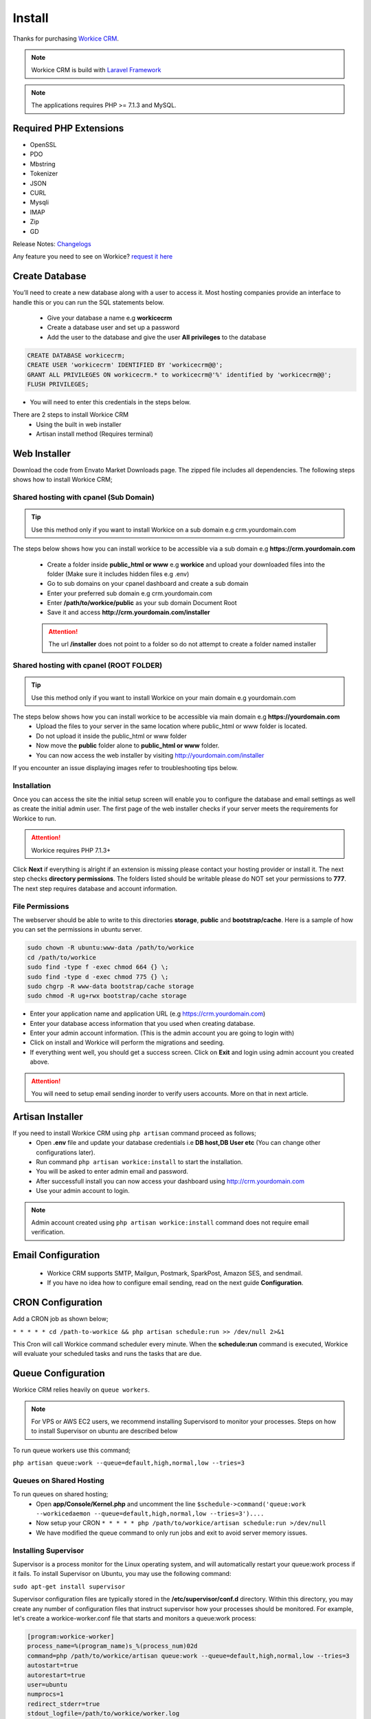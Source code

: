 Install
==============

Thanks for purchasing `Workice CRM <https://workice.com>`__.

.. NOTE:: Workice CRM is build with `Laravel Framework <https://laravel.com>`__

.. Note:: The applications requires PHP >= 7.1.3 and MySQL.

Required PHP Extensions
^^^^^^^^^^^^^^^^^^^^^^^
- OpenSSL
- PDO
- Mbstring
- Tokenizer
- JSON
- CURL
- Mysqli
- IMAP
- Zip
- GD
  
Release Notes: `Changelogs <changelogs.html>`__ 

Any feature you need to see on Workice? `request it here <https://desk.workice.com>`_

Create Database
^^^^^^^^^^^^^^^^^
You’ll need to create a new database along with a user to access it. Most hosting companies provide an interface to handle this or you can run the SQL statements below.

 - Give your database a name e.g **workicecrm**
 - Create a database user and set up a password
 - Add the user to the database and give the user **All privileges** to the database

.. code-block:: shell

	CREATE DATABASE workicecrm;  
	CREATE USER 'workicecrm' IDENTIFIED BY 'workicecrm@@';  
	GRANT ALL PRIVILEGES ON workicecrm.* to workicecrm@'%' identified by 'workicecrm@@';  
	FLUSH PRIVILEGES;

- You will need to enter this credentials in the steps below.

There are 2 steps to install Workice CRM
 - Using the built in web installer
 - Artisan install method (Requires terminal)
   
Web Installer
^^^^^^^^^^^^^^^
Download the code from Envato Market Downloads page. 
The zipped file includes all dependencies.
The following steps shows how to install Workice CRM;

Shared hosting with cpanel (Sub Domain)
""""""""""""""""""""""""""""""""""""""""""""""""""""""
.. TIP:: Use this method only if you want to install Workice on a sub domain e.g crm.yourdomain.com

The steps below shows how you can install workice to be accessible via a sub domain e.g **https://crm.yourdomain.com**

 - Create a folder inside **public_html or www** e.g **workice** and upload your downloaded files into the folder (Make sure it includes hidden files e.g .env)
 - Go to sub domains on your cpanel dashboard and create a sub domain
 - Enter your preferred sub domain e.g crm.yourdomain.com
 - Enter **/path/to/workice/public** as your sub domain Document Root
 - Save it and access **http://crm.yourdomain.com/installer** 
 
 .. ATTENTION:: The url **/installer** does not point to a folder so do not attempt to create a folder named installer

Shared hosting with cpanel (ROOT FOLDER)
""""""""""""""""""""""""""""""""""""""""""""""""""""""
.. TIP:: Use this method only if you want to install Workice on your main domain e.g yourdomain.com

The steps below shows how you can install workice to be accessible via main domain e.g **https://yourdomain.com**
 - Upload the files to your server in the same location where public_html or www folder is located.
 - Do not upload it inside the public_html or www folder
 - Now move the **public** folder alone to **public_html or www** folder.
 - You can now access the web installer by visiting http://yourdomain.com/installer
   
If you encounter an issue displaying images refer to troubleshooting tips below.

Installation
""""""""""""""
Once you can access the site the initial setup screen will enable you to configure the database and email settings as well as create the initial admin user.
The first page of the web installer checks if your server meets the requirements for Workice to run.

.. ATTENTION:: Workice requires PHP 7.1.3+

Click **Next** if everything is alright if an extension is missing please contact your hosting provider or install it.
The next step checks **directory permissions**. The folders listed should be writable please do NOT set your permissions to **777**.
The next step requires database and account information.

File Permissions
""""""""""""""""""
The webserver should be able to write to this directories **storage**, **public** and **bootstrap/cache**.
Here is a sample of how you can set the permissions in ubuntu server.

.. code-block:: shell

   sudo chown -R ubuntu:www-data /path/to/workice
   cd /path/to/workice
   sudo find -type f -exec chmod 664 {} \;
   sudo find -type d -exec chmod 775 {} \;
   sudo chgrp -R www-data bootstrap/cache storage
   sudo chmod -R ug+rwx bootstrap/cache storage

- Enter your application name and application URL (e.g https://crm.yourdomain.com)
- Enter your database access information that you used when creating database.
- Enter your admin account information. (This is the admin account you are going to login with)
- Click on install and Workice will perform the migrations and seeding.
- If everything went well, you should get a success screen. Click on **Exit** and login using admin account you created above.
  

.. ATTENTION:: You will need to setup email sending inorder to verify users accounts. More on that in next article.


Artisan Installer
^^^^^^^^^^^^^^^^^^^^
If you need to install Workice CRM using ``php artisan`` command proceed as follows;
 - Open **.env** file and update your database credentials i.e **DB host,DB User etc** (You can change other configurations later).
 - Run command ``php artisan workice:install`` to start the installation.
 - You will be asked to enter admin email and password.
 - After successfull install you can now access your dashboard using http://crm.yourdomain.com
 - Use your admin account to login.
  
.. NOTE:: Admin account created using ``php artisan workice:install`` command does not require email verification.

Email Configuration
^^^^^^^^^^^^^^^^^^^^^

 - Workice CRM supports SMTP, Mailgun, Postmark, SparkPost, Amazon SES, and sendmail.
 - If you have no idea how to configure email sending, read on the next guide **Configuration**.

CRON Configuration
^^^^^^^^^^^^^^^^^^^^
Add a CRON job as shown below;

``* * * * * cd /path-to-workice && php artisan schedule:run >> /dev/null 2>&1``

This Cron will call Workice command scheduler every minute. When the **schedule:run** command is executed, Workice will evaluate your scheduled tasks and runs the tasks that are due.

Queue Configuration
^^^^^^^^^^^^^^^^^^^^^^
Workice CRM relies heavily on ``queue workers``. 

.. NOTE:: For VPS or AWS EC2 users, we recommend installing Supervisord to monitor your processes. Steps on how to install Supervisor on ubuntu are described below

To run queue workers use this command;

``php artisan queue:work --queue=default,high,normal,low --tries=3``

Queues on Shared Hosting
""""""""""""""""""""""""""
To run queues on shared hosting;
 - Open **app/Console/Kernel.php** and uncomment the line ``$schedule->command('queue:work --workicedaemon --queue=default,high,normal,low --tries=3')....``
 - Now setup your CRON ``* * * * * php /path/to/workice/artisan schedule:run >/dev/null``
 - We have modified the queue command to only run jobs and exit to avoid server memory issues.


Installing Supervisor
"""""""""""""""""""""""
Supervisor is a process monitor for the Linux operating system, and will automatically restart your queue:work process if it fails. To install Supervisor on Ubuntu, you may use the following command:

``sudo apt-get install supervisor``

Supervisor configuration files are typically stored in the **/etc/supervisor/conf.d** directory. Within this directory, you may create any number of configuration files that instruct supervisor how your processes should be monitored. For example, let's create a workice-worker.conf file that starts and monitors a queue:work process:

.. code-block:: shell

	[program:workice-worker]
	process_name=%(program_name)s_%(process_num)02d
	command=php /path/to/workice/artisan queue:work --queue=default,high,normal,low --tries=3
	autostart=true
	autorestart=true
	user=ubuntu
	numprocs=1
	redirect_stderr=true
	stdout_logfile=/path/to/workice/worker.log

You can refer to `laravel docs <https://laravel.com/docs/5.7/queues#supervisor-configuration>`__ 

Starting Supervisor
""""""""""""""""""""""
Once the configuration file has been created, you may update the Supervisor configuration and start the processes using the following commands:

``sudo supervisorctl reread``

``sudo supervisorctl update``

``sudo supervisorctl restart all``

For more information on Supervisor, consult the Supervisor documentation.


See the `details here <configure.html>`_ for additional configuration options.

Troubleshooting
^^^^^^^^^^^^^^^^^

- Check your webserver log (ie, /var/log/apache2/error.log) and the application logs (storage/logs/laravel-error.log) for more details or set ``APP_DEBUG=true`` in .env
- Getting 404 not found when i access http://crm.mydomain.com/installer - Ensure your sub domain ROOT Document points to /path/to/workice/public folder and not /path/to/workice folder.
- I cannot see a folder named **installer** - The url /installer is a laravel route and not a folder. You will be redirected to /installer if the application detects that the app needs to be installed.
- To resolve ``file_put_contents(...): failed to open stream: Permission denied`` run ``chmod -R 777 storage`` then ``chmod -R 755 storage``
- Running ``composer install --no-dev`` and ``composer dump-autoload`` can sometimes help with composer problems.
- Composer install error: ``Fatal error: Allowed memory size of...`` Try the following: ``php -d memory_limit=-1 /usr/local/bin/composer install --no-dev``
- If you are installing on PHP 7.3 and encounter an error ``preg_match_all(): JIT compilation failed: no more memory`` you will need to modify your php.ini file and enter **pcre.jit=0** to fix the issue.
- My images are not loading - May be caused by wrong symlink. Edit public/index.php file and write this line at the top of the code after ``<?php`` opening tag ``symlink('../your-crm-folder/storage/app/public', './storage');``
- My CRONs are not running and i get an error **ErrorException with message 'Invalid argument supplied for foreach()' in /home/project/vendor/symfony/console/Input/ArgvInput.php** to fix this, enter your CRON to run every minute as shown ``php -d register_argc_argv=On /path/to/workice/artisan schedule:run >/dev/null``
